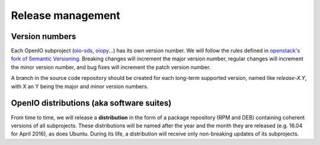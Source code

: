 ==================
Release management
==================

Version numbers
---------------

Each OpenIO subproject (oio-sds_, oiopy_...) has its own version number.
We will follow the rules defined in `openstack's fork of Semantic Versioning`_.
Breaking changes will increment the major version number,
regular changes will increment the minor version number,
and bug fixes will increment the patch version number.

A branch in the source code repository should be created for each long-term
supported version, named like *release-X.Y*, with X an Y being the major
and minor version numbers.

OpenIO distributions (aka software suites)
------------------------------------------

From time to time, we will release a **distribution** in the form
of a package repository (RPM and DEB) containing coherent versions of all
subprojects. These distributions will be named after the year and
the month they are released (e.g. 16.04 for April 2016), as does Ubuntu.
During its life, a distribution will receive only non-breaking updates
of its subprojects.

.. _oio-sds: https://github.com/open-io/oio-sds
.. _oiopy: https://github.com/open-io/oiopy
.. _openstack's fork of Semantic Versioning: http://docs.openstack.org/developer/pbr/semver.html

